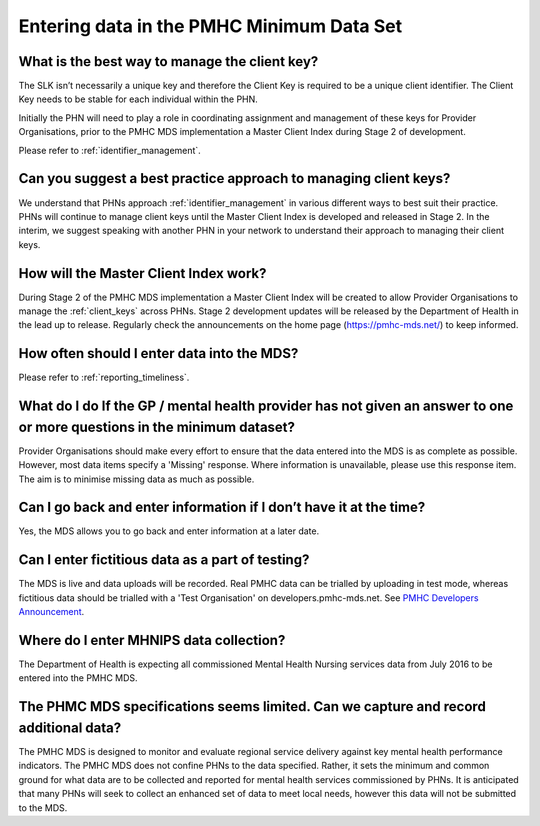 Entering data in the PMHC Minimum Data Set
^^^^^^^^^^^^^^^^^^^^^^^^^^^^^^^^^^^^^^^^^^

What is the best way to manage the client key?
~~~~~~~~~~~~~~~~~~~~~~~~~~~~~~~~~~~~~~~~~~~~~~

The SLK isn’t necessarily a unique key and therefore the Client Key is required
to be a unique client identifier. The Client Key needs to be stable for each
individual within the PHN.

Initially the PHN will need to play a role in coordinating assignment and management
of these keys for Provider Organisations, prior to the PMHC MDS implementation a
Master Client Index during Stage 2 of development.

Please refer to :ref:`identifier_management`.

Can you suggest a best practice approach to managing client keys?
~~~~~~~~~~~~~~~~~~~~~~~~~~~~~~~~~~~~~~~~~~~~~~~~~~~~~~~~~~~~~~~~~~

We understand that PHNs approach :ref:`identifier_management` in various different ways
to best suit their practice. PHNs will continue to manage client keys until the
Master Client Index is developed and released in Stage 2. In the interim, we suggest
speaking with another PHN in your network to understand their approach to managing
their client keys.

How will the Master Client Index work?
~~~~~~~~~~~~~~~~~~~~~~~~~~~~~~~~~~~~~~

During Stage 2 of the PMHC MDS implementation a Master Client Index will be created
to allow Provider Organisations to manage the :ref:`client_keys` across PHNs. Stage 2
development updates will be released by the Department of Health in the lead up to
release. Regularly check the announcements on the home page (https://pmhc-mds.net/) to keep informed.

How often should I enter data into the MDS?
~~~~~~~~~~~~~~~~~~~~~~~~~~~~~~~~~~~~~~~~~~~

Please refer to :ref:`reporting_timeliness`.

What do I do If the GP / mental health provider has not given an answer to one or more questions in the minimum dataset?
~~~~~~~~~~~~~~~~~~~~~~~~~~~~~~~~~~~~~~~~~~~~~~~~~~~~~~~~~~~~~~~~~~~~~~~~~~~~~~~~~~~~~~~~~~~~~~~~~~~~~~~~~~~~~~~~~~~~~~~~

Provider Organisations should make every effort to ensure that the data entered
into the MDS is as complete as possible. However, most data items specify
a 'Missing' response. Where information is unavailable, please use this
response item. The aim is to minimise missing data as much as possible.

Can I go back and enter information if I don’t have it at the time?
~~~~~~~~~~~~~~~~~~~~~~~~~~~~~~~~~~~~~~~~~~~~~~~~~~~~~~~~~~~~~~~~~~~

Yes, the MDS allows you to go back and enter information at a later date.

Can I enter fictitious data as a part of testing?
~~~~~~~~~~~~~~~~~~~~~~~~~~~~~~~~~~~~~~~~~~~~~~~~~

The MDS is live and data uploads will be recorded. Real PMHC data can be trialled
by uploading in test mode, whereas fictitious data should be trialled with a
'Test Organisation' on developers.pmhc-mds.net.  See `PMHC Developers Announcement <https://www.pmhc-mds.com/2017/02/17/Separate-PMHC-MDS-now-available-for-software-developers-to-test-upload-files/>`__.

Where do I enter MHNIPS data collection?
~~~~~~~~~~~~~~~~~~~~~~~~~~~~~~~~~~~~~~~~

The Department of Health is expecting all commissioned Mental Health Nursing services data from July 2016 to be entered into the PMHC MDS.

The PHMC MDS specifications seems limited. Can we capture and record additional data?
~~~~~~~~~~~~~~~~~~~~~~~~~~~~~~~~~~~~~~~~~~~~~~~~~~~~~~~~~~~~~~~~~~~~~~~~~~~~~~~~~~~~~

The PMHC MDS is designed to monitor and evaluate regional service delivery against
key mental health performance indicators. The PMHC MDS does not confine PHNs to
the data specified. Rather, it sets the minimum and common ground for what data
are to be collected and reported for mental health services commissioned by PHNs.
It is anticipated that many PHNs will seek to collect an enhanced set of data to
meet local needs, however this data will not be submitted to the MDS.
